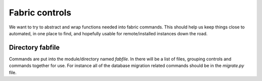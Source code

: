 Fabric controls
===============

We want to try to abstract and wrap functions needed into fabric commands. This
should help us keep things close to automated, in one place to find, and
hopefully usable for remote/installed instances down the road.

Directory fabfile
-----------------
Commands are put into the module/directory named `fabfile`. In there will be a
list of files, grouping controls and commands together for use. For instance
all of the database migration related commands should be in the `migrate.py`
file.
